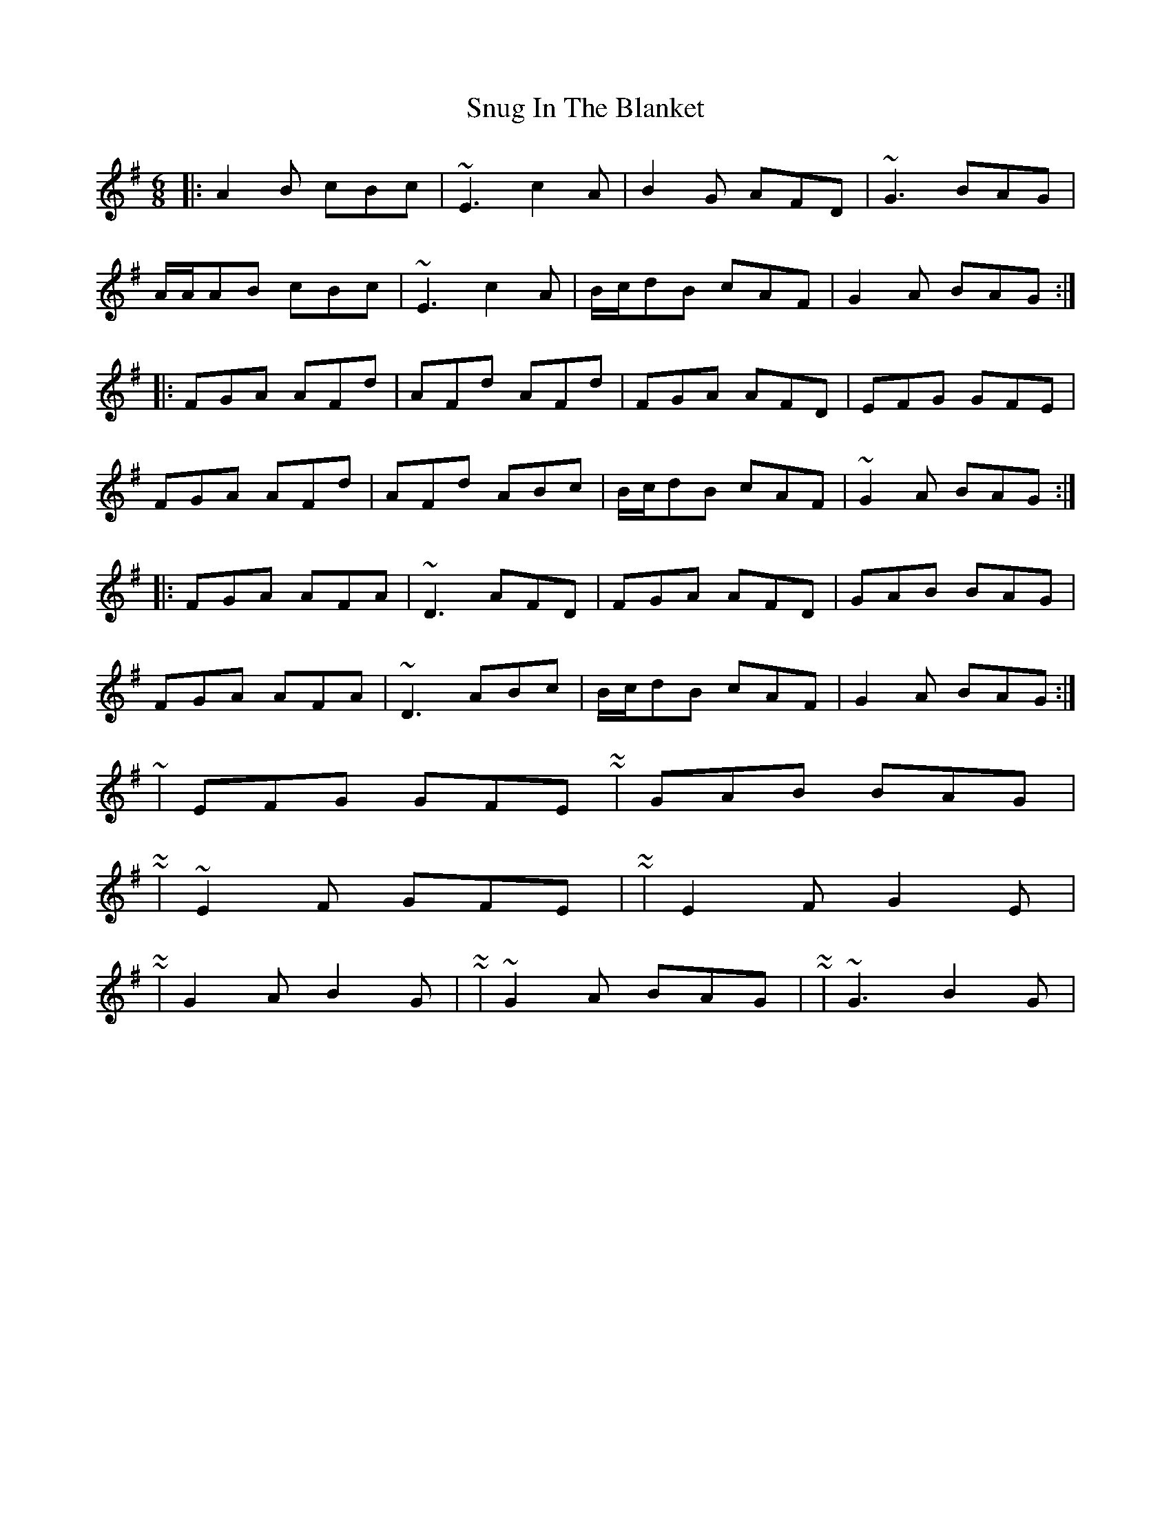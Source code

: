 X: 6
T: Snug In The Blanket
Z: ceolachan
S: https://thesession.org/tunes/1747#setting15185
R: jig
M: 6/8
L: 1/8
K: Dmix
|: A2 B cBc | ~E3 c2 A | B2 G AFD | ~G3 BAG |A/A/AB cBc | ~E3 c2 A | B/c/dB cAF | G2 A BAG :||: FGA AFd | AFd AFd | FGA AFD | EFG GFE |FGA AFd | AFd ABc | B/c/dB cAF | ~G2 A BAG :||: FGA AFA | ~D3 AFD | FGA AFD | GAB BAG |FGA AFA | ~D3 ABc | B/c/dB cAF | G2 A BAG :|~ | EFG GFE | ~ & ~ | GAB BAG | ~~ | ~E2 F GFE | ~ or ~ | E2 F G2 E | ~ or ~ | G2 A B2 G | ~ or ~ | ~G2 A BAG | ~ or ~ | ~G3 B2 G | ~ ..
